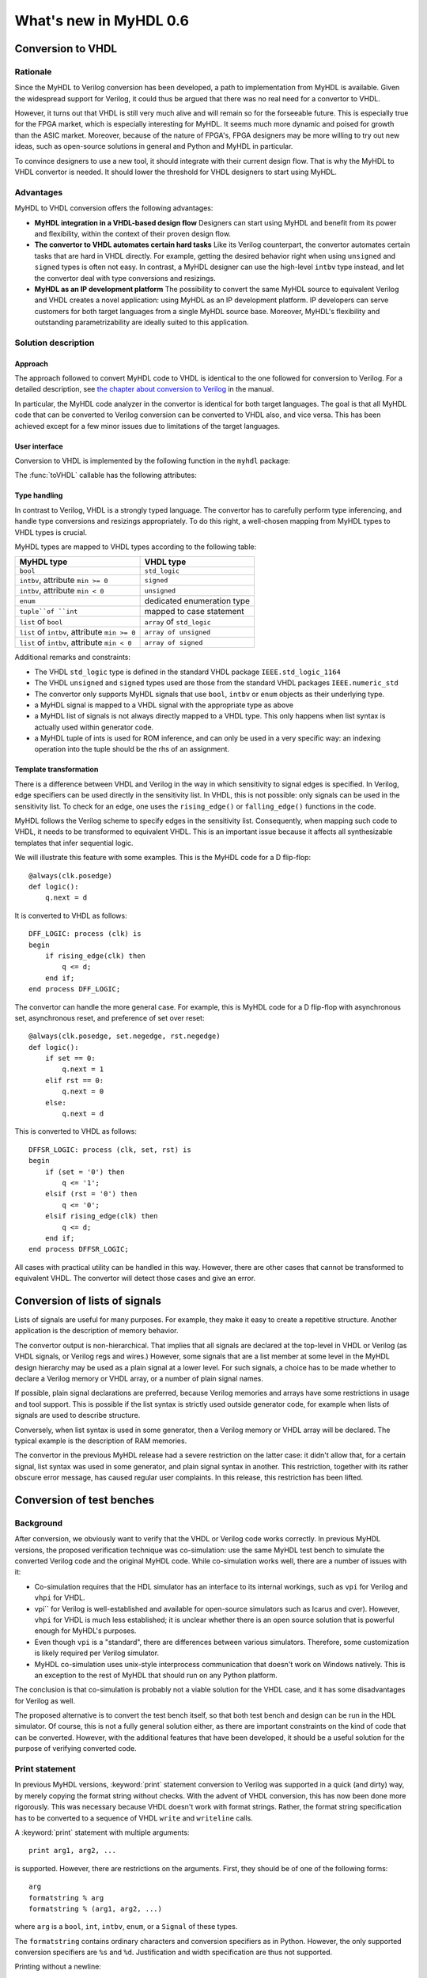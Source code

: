 ***********************
What's new in MyHDL 0.6
***********************


Conversion to VHDL
==================


Rationale
---------

Since the MyHDL to Verilog conversion has been developed, a path to
implementation from MyHDL is available. Given the widespread support
for Verilog, it could thus be argued that there was no real need for a
convertor to VHDL.

However, it turns out that VHDL is still very much alive and will
remain so for the forseeable future. This is especially true for the
FPGA market, which is especially interesting for MyHDL. It seems much
more dynamic and poised for growth than the ASIC market. Moreover,
because of the nature of FPGA's, FPGA designers may be more willing to
try out new ideas, such as open-source solutions in general and Python
and MyHDL in particular.

To convince designers to use a new tool, it should integrate with
their current design flow. That is why the MyHDL to VHDL convertor is
needed. It should lower the threshold for VHDL designers to start
using MyHDL.

Advantages
----------

MyHDL to VHDL conversion offers the following advantages:

* **MyHDL integration in a VHDL-based design flow** Designers can
  start using MyHDL and benefit from its power and flexibility, within
  the context of their proven design flow.

* **The convertor to VHDL automates certain hard tasks** Like its
  Verilog counterpart, the convertor automates certain tasks that are
  hard in VHDL directly. For example, getting the desired behavior right
  when using ``unsigned`` and ``signed`` types is often not easy. In
  contrast, a MyHDL designer can use the high-level ``intbv`` type
  instead, and let the convertor deal with type conversions and
  resizings.

* **MyHDL as an IP development platform**  The possibility to
  convert the same MyHDL source to equivalent Verilog and VHDL creates a
  novel application: using MyHDL as an IP development platform. IP
  developers can serve customers for both target languages from a single
  MyHDL source base. Moreover, MyHDL's flexibility and outstanding
  parametrizability are ideally suited to this application.

Solution description
--------------------

Approach
^^^^^^^^

The approach followed to convert MyHDL code to VHDL is identical to
the one followed for conversion to Verilog. For a detailed
description, see `the chapter about conversion to Verilog
<http://www.jandecaluwe.com/Tools/MyHDL/manual/conv.html>`_ in the
manual.

In particular, the MyHDL code analyzer in the convertor is identical
for both target languages. The goal is that all MyHDL code that can be
converted to Verilog conversion can be converted to VHDL also, and
vice versa. This has been achieved except for a few minor issues due
to limitations of the target languages.

User interface
^^^^^^^^^^^^^^

Conversion to VHDL is implemented by the following function in the ``myhdl`` package:

.. function:: toVHDL(func[, *args][, **kwargs])

   Converts a MyHDL design instance to equivalent VHDL
   code. *func* is a function that returns an instance. :func:`toVHDL`
   calls *func* under its control and passes *\*args* and
   *\*\*kwargs* to the call.

   The return value is the same as would be returned by the call
   ``func(*args, **kwargs)``. It can be assigned to an instance name.
   The top-level instance name and the basename of the Verilog
   output filename is ``func.func_name`` by default.
	
The :func:`toVHDL` callable has the following attributes:

.. attribute:: toVHDL.name

  This attribute is used to overwrite the default top-level
  instance name and the basename of the VHDL output.

.. attribute:: toVHDL.component_declarations

  This attribute can be used to add component declarations to the
  VHDL output. When a string is assigned to it, it will be copied
  to the appropriate place in the output file.

Type handling
^^^^^^^^^^^^^


In contrast to Verilog, VHDL is a strongly typed language. The
convertor has to carefully perform type inferencing, and handle type
conversions and resizings appropriately. To do this right, a
well-chosen mapping from MyHDL types to VHDL types is crucial.

MyHDL types are mapped to VHDL types according to the following table:


+--------------------------------------------------+-----------------------------------+
|  MyHDL type                                      | VHDL type                         |
+==================================================+===================================+
| ``bool``                                         | ``std_logic``                     |
+--------------------------------------------------+-----------------------------------+
| ``intbv``, attribute ``min >= 0``                | ``signed``                        |
+--------------------------------------------------+-----------------------------------+
| ``intbv``, attribute ``min < 0``                 | ``unsigned``                      |
+--------------------------------------------------+-----------------------------------+
| ``enum``                                         | dedicated enumeration type        |
+--------------------------------------------------+-----------------------------------+
| ``tuple``of ``int``                              | mapped to case statement          |
+--------------------------------------------------+-----------------------------------+
| ``list`` of ``bool``                             | ``array`` of ``std_logic``        |
+--------------------------------------------------+-----------------------------------+
| ``list`` of ``intbv``, attribute ``min >= 0``    | ``array of unsigned``             |
+--------------------------------------------------+-----------------------------------+
| ``list`` of ``intbv``, attribute ``min < 0``     | ``array of signed``               |
+--------------------------------------------------+-----------------------------------+


Additional remarks and constraints:

* The VHDL ``std_logic`` type is defined in the standard VHDL package
  ``IEEE.std_logic_1164``

* The VHDL ``unsigned`` and ``signed`` types used are those from the
  standard VHDL packages ``IEEE.numeric_std``

* The convertor only supports MyHDL signals that use ``bool``,
  ``intbv`` or ``enum`` objects as their underlying type.

* a MyHDL signal is mapped to a VHDL signal with the appropriate type as above

* a MyHDL list of signals is not always directly mapped to a VHDL
  type. This only happens when list syntax is actually used within
  generator code.

* a MyHDL tuple of ints is used for ROM inference, and can only be
  used in a very specific way: an indexing operation into the tuple
  should be the rhs of an assignment.


Template transformation
^^^^^^^^^^^^^^^^^^^^^^^

There is a difference between VHDL and Verilog in the way in which
sensitivity to signal edges is specified. In Verilog, edge specifiers
can be used directly in the sensitivity list. In VHDL, this is not
possible: only signals can be used in the sensitivity list. To check
for an edge, one uses the ``rising_edge()`` or ``falling_edge()``
functions in the code.

MyHDL follows the Verilog scheme to specify edges in the sensitivity
list. Consequently, when mapping such code to VHDL, it needs to be
transformed to equivalent VHDL. This is an important issue because it
affects all synthesizable templates that infer sequential logic.

We will illustrate this feature with some examples. This is the MyHDL
code for a D flip-flop::


    @always(clk.posedge)
    def logic():
        q.next = d


It is converted to VHDL as follows::

    DFF_LOGIC: process (clk) is
    begin
        if rising_edge(clk) then
            q <= d;
        end if;
    end process DFF_LOGIC;


The convertor can handle the more general case. For example, this is
MyHDL code for a D flip-flop with asynchronous set, asynchronous
reset, and preference of set over reset::


    @always(clk.posedge, set.negedge, rst.negedge)
    def logic():
        if set == 0:
            q.next = 1
        elif rst == 0:
            q.next = 0
        else:
            q.next = d


This is converted to VHDL as follows::


    DFFSR_LOGIC: process (clk, set, rst) is
    begin
        if (set = '0') then
            q <= '1';
        elsif (rst = '0') then
            q <= '0';
        elsif rising_edge(clk) then
            q <= d;
        end if;
    end process DFFSR_LOGIC;


All cases with practical utility can be handled in this way. However,
there are other cases that cannot be transformed to equivalent
VHDL. The convertor will detect those cases and give an error.


Conversion of lists of signals
==============================

Lists of signals are useful for many purposes. For example, they make
it easy to create a repetitive structure. Another application is the
description of memory behavior.

The convertor output is non-hierarchical. That implies that all
signals are declared at the top-level in VHDL or Verilog (as VHDL
signals, or Verilog regs and wires.)  However, some signals that are a
list member at some level in the MyHDL design hierarchy may be used as
a plain signal at a lower level. For such signals, a choice has to be
made whether to declare a Verilog memory or VHDL array, or a number of
plain signal names.

If possible, plain signal declarations are preferred, because Verilog
memories and arrays have some restrictions in usage and tool support.
This is possible if the list syntax is strictly used outside generator
code, for example when lists of signals are used to describe
structure.

Conversely, when list syntax is used in some generator, then a Verilog
memory or VHDL array will be declared. The typical example is the
description of RAM memories.

The convertor in the previous MyHDL release had a severe restriction
on the latter case: it didn't allow that, for a certain signal, list
syntax was used in some generator, and plain signal syntax in another.
This restriction, together with its rather obscure error message, has
caused regular user complaints. In this release, this restriction has
been lifted.


.. _new-test:


Conversion of test benches
==========================

Background
----------

After conversion, we obviously want to verify that the VHDL or Verilog
code works correctly. In previous MyHDL versions, the proposed
verification technique was co-simulation: use the same MyHDL test
bench to simulate the converted Verilog code and the original MyHDL
code. While co-simulation works well, there are a number of issues
with it:

* Co-simulation requires that the HDL simulator has an interface to
  its internal workings, such as ``vpi`` for Verilog and ``vhpi`` for
  VHDL.

* vpi`` for Verilog is well-established and available for
  open-source simulators such as Icarus and cver). However, ``vhpi`` for
  VHDL is much less established; it is unclear whether there is an open
  source solution that is powerful enough for MyHDL's purposes.

* Even though ``vpi`` is a "standard", there are differences between
  various simulators. Therefore, some customization is likely required
  per Verilog simulator.

* MyHDL co-simulation uses unix-style interprocess communication
  that doesn't work on Windows natively. This is an exception to the
  rest of MyHDL that should run on any Python platform.

The conclusion is that co-simulation is probably not a viable solution
for the VHDL case, and it has some disadvantages for Verilog as well.

The proposed alternative is to convert the test bench itself, so that
both test bench and design can be run in the HDL simulator. Of course,
this is not a fully general solution either, as there are important
constraints on the kind of code that can be converted. However, with
the additional features that have been developed, it should be a
useful solution for the purpose of verifying converted code.


Print statement
---------------

In previous MyHDL versions, :keyword:`print` statement conversion to Verilog was
supported in a quick (and dirty) way, by merely copying the format
string without checks. With the advent of VHDL conversion, this has
now been done more rigorously. This was necessary because VHDL
doesn't work with format strings. Rather, the format string
specification has to be converted to a sequence of VHDL ``write`` and
``writeline`` calls. 

A :keyword:`print` statement with multiple arguments::

    print arg1, arg2, ...

is supported. However, there are restrictions on the arguments.
First, they should be of one of the following forms::

    arg
    formatstring % arg
    formatstring % (arg1, arg2, ...)

where ``arg`` is a ``bool``, ``int``, ``intbv``, ``enum``, or a
``Signal`` of these types.

The ``formatstring`` contains ordinary characters and conversion
specifiers as in Python. However, the only supported conversion specifiers
are ``%s`` and ``%d``.
Justification and width specification are thus not supported.

Printing without a newline::

   print arg1 ,

is not supported. This is because the solution is based on
``std.textio``. In VHDL ``std.textio``, subsequent ``write()`` calls to
a line are only printed upon a ``writeline()`` call. As a
normal :keyword:`print` implies a newline, the correct behavior can be
guaranteed, but for a :keyword:`print` without newline this is not
possible. In the future, other techniques may be used and this
restriction may be lifted.

Assert statement
----------------

An :keyword:`assert` statement in Python looks as follow::

    assert test_expression

It can be converted provided ``test_expression`` is convertible.


Delay statements
----------------

Delay objects are constructed as follows::

    delay(t)

with ``t`` an integer. They are used in :keyword:`yield` statements and
as the argument of :func:`always` decorators, to specify delays.
They can now be converted.

Methodology notes
-----------------

The question is whether the conversion restrictions permit to develop
sufficiently complex test benches. In this section, we present some
insights about this.

The most important restrictions are the types that can be used. These
remain "hardware-oriented" as before.

Even in the previous MyHDL release, the "convertible subset" was much
wider than the "synthesis subset". For example, :keyword:`while` and
:keyword:`raise` statement were already convertible.

The support for delay statements is the most important new feature
to write high-level models and test benches.

With the :keyword:`print` statement, simple debugging can be done.

Of particular interest is the :keyword:`assert` statement. Originally,
:keyword:`assert` statements were only intended to insert debugging
assertions in code. Recently, there is a tendency to use them to write
self-checking unit tests, controlled by unit test frameworks such as
``py.test``. In particular, they are a powerful way to write
self-checking test benches for MyHDL designs. As :keyword:`assert`
statements are now convertible, a whole test suite in MyHDL can be
converted to an equivalent test suite in Verilog and VHDL.

Finally, the same techniques as for synthesizable code can be used
to master complexity. In particular, any code outside generators
is executed during elaboration, and therefore not considered in
the conversion process. This feature can for example be used for
complex calculations that set up constants or expected results.
Furthermore, a tuple of ints can be used to hold a table of
values that will be mapped to a case statement in Verilog and VHDL.


Conversion output verification
==============================

.. note:: This functionality is not needed in a typical
          design flow. It is only relevant to debug the
          MyHDL convertor itself.


Approach
--------

To verify the convertor output, a methodology has been developed and
implemented that doesn't rely on co-simulation and works for both
Verilog and VHDL.

The solution builds on the features explained in section :ref:`new-test`.
The idea is basically to convert the test bench as well as the
functional code. In particular, ``print`` statements in MyHDL are
converted to equivalent statements in the HDL. The verification
process consists of running both the MyHDL and the HDL simulation,
comparing the simulation output, and reporting any differences.

The goal is to make the verification process as easy as possible. The
use of ``print`` statements to debug a design is a very common and
simple technique. The verification process itself is implemented in a
single function with an interface that is identical to ``toVHDL`` and
``toVerilog``.

As this is a native Python solution, it runs on any platform on which
the HDL simulator runs. Moreover, any HDL simulator can be used as no
``vpi`` or ``vhpi`` capabilities are needed. Of course, per HDL
simulator some customization is required to define the details on how
it is used. This needs to be done once per HDL simulator and is fully
under user control.

Verification interface
----------------------

All functions related to conversion verification are implemented in
the ``myhdl.conversion`` package. (To keep the ``myhdl`` namespace
clean, they are not available from the ``myhdl`` namespace directly.)

.. function:: verify(func[, *args][, **kwargs])

  Used like :func:`toVHDL()`. It converts MyHDL code,
  simulates both the MyHDL code and the HDL code and reports any
  differences. The default HDL simulator is GHDL.

.. function:: analyze(func[, *args][, **kwargs])

  Used like :func:`toVHDL()`. It converts MyHDL code, and analyzes the
  resulting HDL. 
  Used to verify whether the HDL output is syntactically correct.

The two previous functions have the following attribute:

.. attribute:: analyze.simulator

  Used to set the name of the HDL analyzer. GHDL
  is the default.

.. attribute:: verify.simulator

  Used to set the name of the HDL simulator. GHDL simulator
  is the default.

HDL simulator registration
--------------------------

To be able to use a HDL simulator to verify conversions, it needs to
be registered first. This is needed once per simulator (or rather, per
set of analysis and simulation commands). Registering is done with the
following function:

.. function:: registerSimulator(name=None, analyze=None, elaborate=None, simulate=None)

   Registers a particular HDL simulator to be used by  :func:`verify()`
   and :func:`analyze()`. *name* is the name of the simulator.
   *analyze* is a command string to analyze the HDL source code.
   *elaborate* is a command string to elaborate the HDL
   code. This command is optional.
   *simulate* is a command string to simulate the HDL code.

   The command strings should be string templates that refer to the
   ``topname`` variable that specifies the design name.
   The command strings can assume that a subdirectory called
   ``work`` is available in the current working directory. Analysis and
   elaboration results can be put there if desired.

   The :func:`analyze()` function uses the *analyze* command.
   The :func:`verify()` function uses the *analyze* command, then the
   *elaborate* command if any, and then the *simulate* command.

   The GHDL simulator is registered by default, but its
   registration can be overwritten if required.


Example
^^^^^^^

As an example of registering a HDL simulator, we will show how the
GHDL simulator is registered in the MyHDL distribution. The command is
the following::


    registerSimulator(name="GHDL",
                      analyze="ghdl -a --workdir=work %(topname)s.vhd",
                      elaborate="ghdl -e --workdir=work %(topname)s",
                      simulate="ghdl -r %(topname)s")

This assumes that the GHDL simulator is properly set up.


New modeling features
=====================

New signed() method for intbv
-----------------------------

The :class:`intbv` object has a new method :meth:`signed()` that
implements sign extension. The extended bit is the msb bit. The msb
bit is the highest-order bit of the smallest bit vector that can
represent all values of the :class:`intbv` object.

Clearly, this method only has an effect for :class:`intbv` objects
whose valid values are a finite range of positive integers.


This method can be converted to VHDL and Verilog.

.. warning:: Conversion is not yet implemented.


always_comb and list of signals
-------------------------------

In the previous MyHDL release, one could use lists of signals
in an :func:`always_comb` block, but they were not considered to infer
the sensitivity list. To several users, this was unexpected
behavior, or even a bug.

In the present release, lists of signals are considered and
the corresponding signals are added to the sensitivity list.
The convertor to Verilog and VHDL is adapted accordingly.


Backwards incompatible changes
==============================


.. _new-deco:

Decorator usage
---------------

The basic building block of a MyHDL design is a specialized Python
generator.

In MyHDL 0.5, decorators were introduced to make it easier to create
useful MyHDL generators. Moreover, they make the code clearer. As a
result, they are now the de facto standard to describe hardware
modules in MyHDL.

The implementation of certain tasks, such a signal tracing and
conversion, can be simplified significantly if decorators are used to
create the generators. These simplifications have now been adopted in
the code. This means that decorator usage is assumed.  Legacy code
written for the mentioned purposes without decorators, can always be
easily converted into code with decorators.

For pure modeling, it doesn't matter how generators are created and
this will remain so. Therefore, designers can continue to experiment
with innovative modeling concepts in the fullest generality.

instances() function
--------------------

The :func:`instances()` function can be used to automatically lookup and
return the instances that are defined in a MyHDL module.  In accordance
with the section :ref:`new-deco`, its functionality has been
changed. Only generators created by decorators are considered when
looking up instances.


Conversion of printing without a newline
----------------------------------------

Printing without a newline (a print statement followed by a comma) is
no longer supported by the convertor to Verilog. This is done to be
compatible with the convertor to VHDL. Currently, the VHDL solution
relies on ``std.textio`` and this implies that printing without a
newline cannot be reliably converted.



